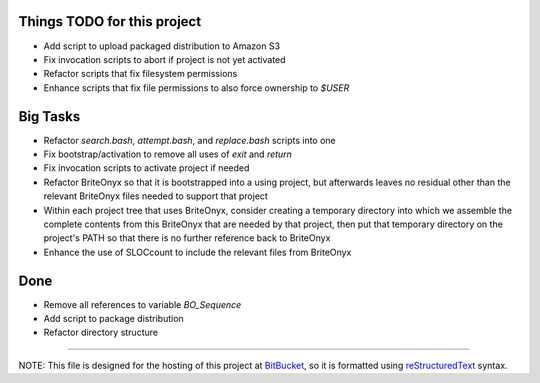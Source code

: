 Things TODO for this project
============================
* Add script to upload packaged distribution to Amazon S3
* Fix invocation scripts to abort if project is not yet activated
* Refactor scripts that fix filesystem permissions
* Enhance scripts that fix file permissions to also force ownership to `$USER`

Big Tasks
=========
* Refactor `search.bash`, `attempt.bash`, and `replace.bash` scripts into one
* Fix bootstrap/activation to remove all uses of `exit` and `return`
* Fix invocation scripts to activate project if needed
* Refactor BriteOnyx so that it is bootstrapped into a using project, but
  afterwards leaves no residual other than the relevant BriteOnyx files needed
  to support that project
* Within each project tree that uses BriteOnyx, consider creating a temporary
  directory into which we assemble the complete contents from this BriteOnyx
  that are needed by that project, then put that temporary directory on the
  project's PATH so that there is no further reference back to BriteOnyx
* Enhance the use of SLOCcount to include the relevant files from BriteOnyx

Done
====
* Remove all references to variable `BO_Sequence`
* Add script to package distribution
* Refactor directory structure

----

NOTE: This file is designed for the hosting of this project at BitBucket_, so
it is formatted using reStructuredText_ syntax.

.. _BitBucket: http://bitbucket.org/
.. _reStructuredText: http://docutils.sourceforge.net/rst.html


